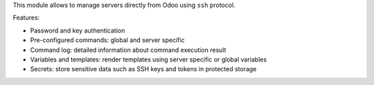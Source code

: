 This module allows to manage servers directly from Odoo using ``ssh`` protocol.

Features:

* Password and key authentication
* Pre-configured commands: global and server specific
* Command log: detailed information about command execution result
* Variables and templates: render templates using server specific or global variables
* Secrets: store sensitive data such as SSH keys and tokens in protected storage
